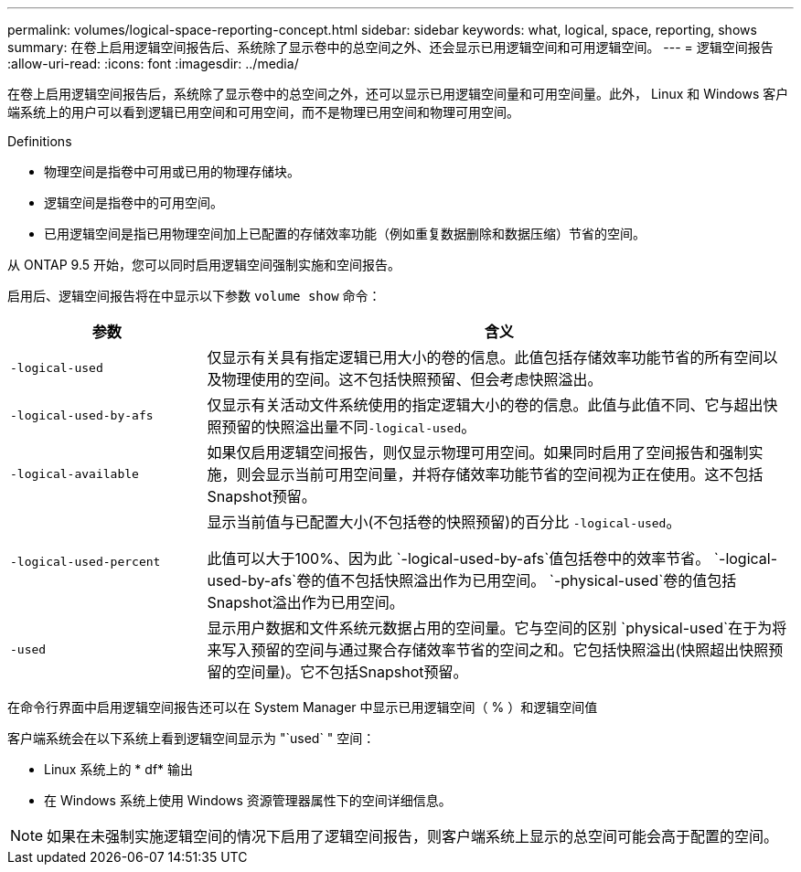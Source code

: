 ---
permalink: volumes/logical-space-reporting-concept.html 
sidebar: sidebar 
keywords: what, logical, space, reporting, shows 
summary: 在卷上启用逻辑空间报告后、系统除了显示卷中的总空间之外、还会显示已用逻辑空间和可用逻辑空间。 
---
= 逻辑空间报告
:allow-uri-read: 
:icons: font
:imagesdir: ../media/


[role="lead"]
在卷上启用逻辑空间报告后，系统除了显示卷中的总空间之外，还可以显示已用逻辑空间量和可用空间量。此外， Linux 和 Windows 客户端系统上的用户可以看到逻辑已用空间和可用空间，而不是物理已用空间和物理可用空间。

Definitions

* 物理空间是指卷中可用或已用的物理存储块。
* 逻辑空间是指卷中的可用空间。
* 已用逻辑空间是指已用物理空间加上已配置的存储效率功能（例如重复数据删除和数据压缩）节省的空间。


从 ONTAP 9.5 开始，您可以同时启用逻辑空间强制实施和空间报告。

启用后、逻辑空间报告将在中显示以下参数 `volume show` 命令：

[cols="25%,75%"]
|===
| 参数 | 含义 


 a| 
`-logical-used`
 a| 
仅显示有关具有指定逻辑已用大小的卷的信息。此值包括存储效率功能节省的所有空间以及物理使用的空间。这不包括快照预留、但会考虑快照溢出。



 a| 
`-logical-used-by-afs`
 a| 
仅显示有关活动文件系统使用的指定逻辑大小的卷的信息。此值与此值不同、它与超出快照预留的快照溢出量不同``-logical-used``。



 a| 
`-logical-available`
 a| 
如果仅启用逻辑空间报告，则仅显示物理可用空间。如果同时启用了空间报告和强制实施，则会显示当前可用空间量，并将存储效率功能节省的空间视为正在使用。这不包括Snapshot预留。



 a| 
`-logical-used-percent`
 a| 
显示当前值与已配置大小(不包括卷的快照预留)的百分比 `-logical-used`。

此值可以大于100%、因为此 `-logical-used-by-afs`值包括卷中的效率节省。 `-logical-used-by-afs`卷的值不包括快照溢出作为已用空间。 `-physical-used`卷的值包括Snapshot溢出作为已用空间。



 a| 
`-used`
 a| 
显示用户数据和文件系统元数据占用的空间量。它与空间的区别 `physical-used`在于为将来写入预留的空间与通过聚合存储效率节省的空间之和。它包括快照溢出(快照超出快照预留的空间量)。它不包括Snapshot预留。

|===
在命令行界面中启用逻辑空间报告还可以在 System Manager 中显示已用逻辑空间（ % ）和逻辑空间值

客户端系统会在以下系统上看到逻辑空间显示为 "`used` " 空间：

* Linux 系统上的 * df* 输出
* 在 Windows 系统上使用 Windows 资源管理器属性下的空间详细信息。


[NOTE]
====
如果在未强制实施逻辑空间的情况下启用了逻辑空间报告，则客户端系统上显示的总空间可能会高于配置的空间。

====